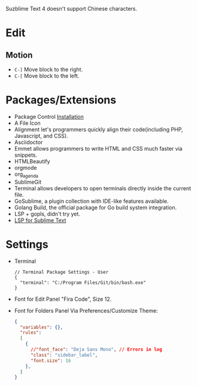 #+title Sublime

Suzblime Text 4 doesn't support Chinese characters.

* Edit
** Motion
- =C-]= Move block to the right.
- =C-[= Move block to the left.

* Packages/Extensions
  + Package Control [[https://packagecontrol.io/installation][Installation]]
  + A File Icon
  + Alignment let's programmers quickly align their code(including PHP, Javascript, and CSS).
  + Asciidoctor
  + Emmet allows programmers to write HTML and CSS much faster via snippets.
  + HTMLBeautify
  + orgmode
  + org_agenda
  + SublimeGit
  + Terminal allows developers to open terminals directly inside the current file.
  + GoSublime, a plugin collection with IDE-like features available.
  + Golang Build, the official package for Go build system integration.
  + LSP + gopls, didn't try yet.
  + [[https://lsp.sublimetext.io/language_servers/][LSP for Sublime Text ]]

* Settings
- Terminal
  #+begin_example
  // Terminal Package Settings - User
  {
    "terminal": "C:/Program Files/Git/bin/bash.exe"
  }
  #+end_example
- Font for Edit Panel
  "Fira Code", Size 12.
- Font for Folders Panel
  Via Preferences/Customize Theme:
  #+begin_src json
  {
    "variables": {},
    "rules":
    [
      {
        //"font_face": "Deja Sans Mono", // Errors in log
        "class": "sidebar_label",
        "font.size": 16
      },
    ]
  }
  #+end_src

